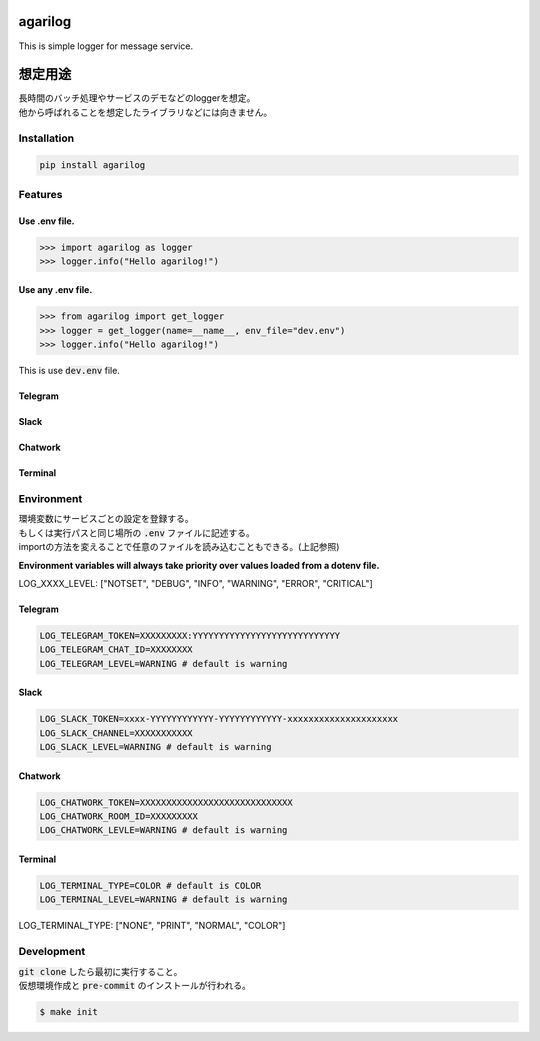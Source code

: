 agarilog
========

|PyPI version| |Python Versions|

.. |PyPI version| image:: https://badge.fury.io/py/agarilog.svg
    :target: https://pypi.org/project/agarilog/
    :alt: PyPI version

.. |Python versions| image:: https://img.shields.io/pypi/pyversions/agarilog.svg
    :target: https://pypi.org/project/agarilog/
    :alt: Python versions


This is simple logger for message service.

想定用途
==========

| 長時間のバッチ処理やサービスのデモなどのloggerを想定。
| 他から呼ばれることを想定したライブラリなどには向きません。


Installation
------------

.. code-block::

    pip install agarilog

Features
--------

Use .env file.
##############################

.. code-block:: python

    >>> import agarilog as logger
    >>> logger.info("Hello agarilog!")

Use any .env file.
##########################

.. code-block:: python

    >>> from agarilog import get_logger
    >>> logger = get_logger(name=__name__, env_file="dev.env")
    >>> logger.info("Hello agarilog!")

This is use :code:`dev.env` file.

Telegram
########

.. image:: https://github.com/sakuv2/agarilog/blob/main/img/telegram_sample.png?raw=true

Slack
#####

.. image:: https://github.com/sakuv2/agarilog/blob/main/img/slack_sample.png?raw=true

Chatwork
########

.. image:: https://github.com/sakuv2/agarilog/blob/main/img/chatwork_sample.png?raw=true

Terminal
########

.. image:: https://github.com/sakuv2/agarilog/blob/main/img/terminal_sample.png?raw=true

Environment
-----------

| 環境変数にサービスごとの設定を登録する。
| もしくは実行パスと同じ場所の :code:`.env` ファイルに記述する。
| importの方法を変えることで任意のファイルを読み込むこともできる。(上記参照)

**Environment variables will always take priority over values loaded from a dotenv file.**

LOG_XXXX_LEVEL: ["NOTSET", "DEBUG", "INFO", "WARNING", "ERROR", "CRITICAL"]

Telegram
########

.. code-block::

    LOG_TELEGRAM_TOKEN=XXXXXXXXX:YYYYYYYYYYYYYYYYYYYYYYYYYYYY
    LOG_TELEGRAM_CHAT_ID=XXXXXXXX
    LOG_TELEGRAM_LEVEL=WARNING # default is warning

Slack
#####

.. code-block::

    LOG_SLACK_TOKEN=xxxx-YYYYYYYYYYYY-YYYYYYYYYYYY-xxxxxxxxxxxxxxxxxxxxx
    LOG_SLACK_CHANNEL=XXXXXXXXXXX
    LOG_SLACK_LEVEL=WARNING # default is warning

Chatwork
########

.. code-block::

    LOG_CHATWORK_TOKEN=XXXXXXXXXXXXXXXXXXXXXXXXXXXXX
    LOG_CHATWORK_ROOM_ID=XXXXXXXXX
    LOG_CHATWORK_LEVLE=WARNING # default is warning

Terminal
########

.. code-block::

    LOG_TERMINAL_TYPE=COLOR # default is COLOR
    LOG_TERMINAL_LEVEL=WARNING # default is warning

LOG_TERMINAL_TYPE: ["NONE", "PRINT", "NORMAL", "COLOR"]


Development
-----------

| :code:`git clone` したら最初に実行すること。
| 仮想環境作成と :code:`pre-commit` のインストールが行われる。

.. code-block::

    $ make init
